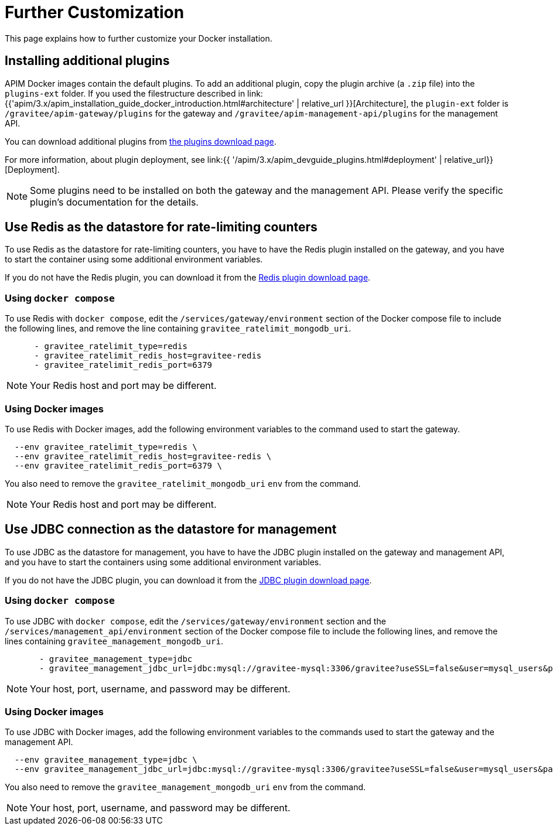 = Further Customization
:page-sidebar: apim_3_x_sidebar
:page-permalink: apim/3.x/apim_installation_guide_docker_customize.html
:page-folder: apim/installation-guide/docker
:page-layout: apim3x
:page-description: Gravitee.io API Management - Installation Guide - Docker - Customize
:page-keywords: Gravitee.io, API Management, apim, guide, manual, docker, customize, linux
:page-liquid:

This page explains how to further customize your Docker installation. 

== Installing additional plugins

APIM Docker images contain the default plugins. To add an additional plugin, copy the plugin archive (a `.zip` file) into the `plugins-ext` folder. If you used the filestructure described in link:{{'apim/3.x/apim_installation_guide_docker_introduction.html#architecture' | relative_url }}[Architecture], the `plugin-ext` folder is `/gravitee/apim-gateway/plugins` for the gateway and `/gravitee/apim-management-api/plugins` for the management API.

You can download additional plugins from link:https://download.gravitee.io/#graviteeio-apim/plugins/[the plugins download page].

For more information, about plugin deployment, see link:{{ '/apim/3.x/apim_devguide_plugins.html#deployment' | relative_url}}[Deployment].

NOTE: Some plugins need to be installed on both the gateway and the management API. Please verify the specific plugin's documentation for the details.

== Use Redis as the datastore for rate-limiting counters

To use Redis as the datastore for rate-limiting counters, you have to have the Redis plugin installed on the gateway, and you have to start the container using some additional environment variables.

If you do not have the Redis plugin, you can download it from the link:https://download.gravitee.io/#graviteeio-apim/plugins/repositories/gravitee-apim-repository-redis/[Redis plugin download page].

=== Using `docker compose`

To use Redis with `docker compose`, edit the `/services/gateway/environment` section of the Docker compose file to include the following lines, and remove the line containing `gravitee_ratelimit_mongodb_uri`.
[code,yml]
----
      - gravitee_ratelimit_type=redis
      - gravitee_ratelimit_redis_host=gravitee-redis
      - gravitee_ratelimit_redis_port=6379  
----

[NOTE]
====
Your Redis host and port may be different.
====

=== Using Docker images

To use Redis with Docker images, add the following environment variables to the command used to start the gateway.

[source]
----
  --env gravitee_ratelimit_type=redis \
  --env gravitee_ratelimit_redis_host=gravitee-redis \
  --env gravitee_ratelimit_redis_port=6379 \  
----

You also need to remove the `gravitee_ratelimit_mongodb_uri` `env` from the command.

[NOTE]
====
Your Redis host and port may be different.
====

== Use JDBC connection as the datastore for management

To use JDBC as the datastore for management, you  have to have the JDBC plugin installed on the gateway and management API, and you have to start the containers using some additional environment variables.

If you do not have the JDBC plugin, you can download it from the link:https://download.gravitee.io/#graviteeio-apim/plugins/repositories/gravitee-apim-repository-jdbc//[JDBC plugin download page].

=== Using `docker compose`

To use JDBC with `docker compose`, edit the `/services/gateway/environment` section and the `/services/management_api/environment` section of the Docker compose file to include the following lines, and remove the lines containing `gravitee_management_mongodb_uri`.

[source]
----
       - gravitee_management_type=jdbc
       - gravitee_management_jdbc_url=jdbc:mysql://gravitee-mysql:3306/gravitee?useSSL=false&user=mysql_users&password=mysql_password
----

[NOTE]
====
Your host, port, username, and password may be different.
====

=== Using Docker images

To use JDBC with Docker images, add the following environment variables to the commands used to start the gateway and the management API.

[source]
----
  --env gravitee_management_type=jdbc \
  --env gravitee_management_jdbc_url=jdbc:mysql://gravitee-mysql:3306/gravitee?useSSL=false&user=mysql_users&password=mysql_password \
----

You also need to remove the `gravitee_management_mongodb_uri` `env` from the command.

[NOTE]
====
Your host, port, username, and password may be different.
====